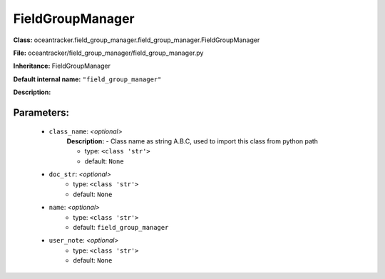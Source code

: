 ##################
FieldGroupManager
##################

**Class:** oceantracker.field_group_manager.field_group_manager.FieldGroupManager

**File:** oceantracker/field_group_manager/field_group_manager.py

**Inheritance:** FieldGroupManager

**Default internal name:** ``"field_group_manager"``

**Description:** 


Parameters:
************

	* ``class_name``:  *<optional>*
		**Description:** - Class name as string A.B.C, used to import this class from python path

		- type: ``<class 'str'>``
		- default: ``None``

	* ``doc_str``:  *<optional>*
		- type: ``<class 'str'>``
		- default: ``None``

	* ``name``:  *<optional>*
		- type: ``<class 'str'>``
		- default: ``field_group_manager``

	* ``user_note``:  *<optional>*
		- type: ``<class 'str'>``
		- default: ``None``

